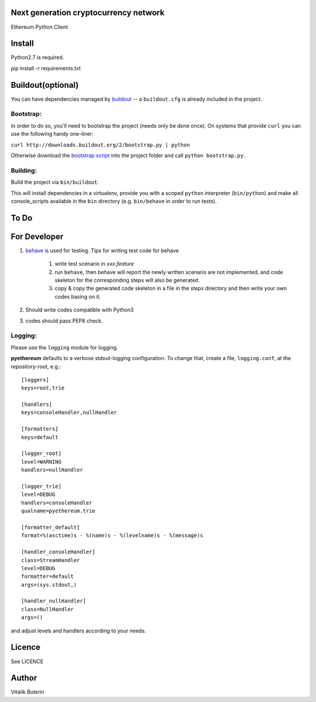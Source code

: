 Next generation cryptocurrency network
=======================================
Ethereum Python Client

.. image:: https://travis-ci.org/ethereum/pyethereum.png?branch=master
   :target: https://travis-ci.org/ethereum/pyethereum

Install
=========
Python2.7 is required.

pip install -r requirements.txt


Buildout(optional)
==================
You can have dependencies managed by `buildout <http://buildout.org>`_ --
a ``buildout.cfg`` is already included in the project.

Bootstrap:
-----------
In order to do so, you'll need to bootstrap the project (needs only be
done once). On systems that provide ``curl`` you can use the following handy
one-liner:

``curl http://downloads.buildout.org/2/bootstrap.py | python``

Otherwise download the `bootstrap script <http://downloads.buildout.org/2/bootstrap.py>`_
into the project folder and call ``python bootstrap.py``.

Building:
----------
Build the project via ``bin/buildout``.

This will install dependencies in a virtualenv, provide you with a scoped ``python``
interpreter (``bin/python``) and make all console_scripts available in the
``bin`` directory (e.g. ``bin/behave`` in order to run tests).

To Do
=========

For Developer
=============
#.  `behave <http://pythonhosted.org/behave/index.html>`_ is used for testing.
    Tips for writing test code for behave

        1. write test scenario in *xxx.feature*
        2. run ``behave``, then behave will report the newly written scenario are
           not implemented, and code skeleton for the corresponding steps will
           also be generated.
        3. copy & copy the generated code skeleton in a file in the *steps*
           directory and then write your own codes basing on it.

#.  Should write codes compatible with Python3
#.  codes should pass PEP8 check.

Logging:
---------
Please use the ``logging`` module for logging.

**pyethereum** defaults to a verbose stdout-logging configuration. To change that, create a file,
``logging.conf``, at the repository-root, e.g.::

    [loggers]
    keys=root,trie

    [handlers]
    keys=consoleHandler,nullHandler

    [formatters]
    keys=default

    [logger_root]
    level=WARNING
    handlers=nullHandler

    [logger_trie]
    level=DEBUG
    handlers=consoleHandler
    qualname=pyethereum.trie

    [formatter_default]
    format=%(asctime)s - %(name)s - %(levelname)s - %(message)s

    [handler_consoleHandler]
    class=StreamHandler
    level=DEBUG
    formatter=default
    args=(sys.stdout,)

    [handler_nullHandler]
    class=NullHandler
    args=()

and adjust levels and handlers according to your needs.

Licence
========
See LICENCE

Author
=========
Vitalik Buterin
